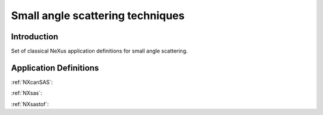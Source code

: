 .. _AppDef-Sas-Structure:

==================================
Small angle scattering techniques
==================================

.. index::
   AppDef-Sas-Introduction
   AppDef-Sas-Definitions

.. _AppDef-Sas-Introduction:

Introduction
############

Set of classical NeXus application definitions for small angle scattering.

.. _AppDef-Sas-Definitions:

Application Definitions
#######################

:ref:`NXcanSAS`:

:ref:`NXsas`:

:ref:`NXsastof`:
    
    
    
